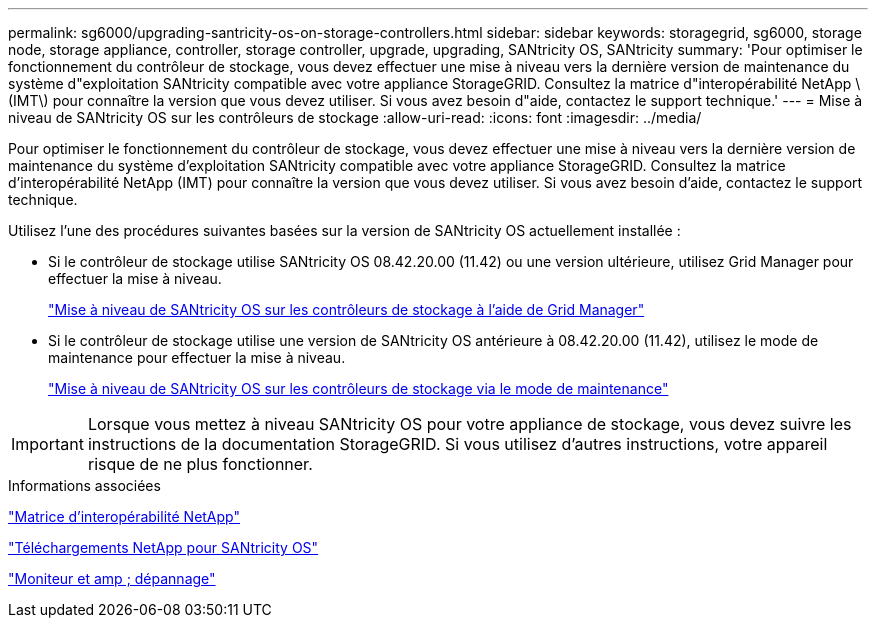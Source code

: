 ---
permalink: sg6000/upgrading-santricity-os-on-storage-controllers.html 
sidebar: sidebar 
keywords: storagegrid, sg6000, storage node, storage appliance, controller, storage controller, upgrade, upgrading, SANtricity OS, SANtricity 
summary: 'Pour optimiser le fonctionnement du contrôleur de stockage, vous devez effectuer une mise à niveau vers la dernière version de maintenance du système d"exploitation SANtricity compatible avec votre appliance StorageGRID. Consultez la matrice d"interopérabilité NetApp \(IMT\) pour connaître la version que vous devez utiliser. Si vous avez besoin d"aide, contactez le support technique.' 
---
= Mise à niveau de SANtricity OS sur les contrôleurs de stockage
:allow-uri-read: 
:icons: font
:imagesdir: ../media/


[role="lead"]
Pour optimiser le fonctionnement du contrôleur de stockage, vous devez effectuer une mise à niveau vers la dernière version de maintenance du système d'exploitation SANtricity compatible avec votre appliance StorageGRID. Consultez la matrice d'interopérabilité NetApp (IMT) pour connaître la version que vous devez utiliser. Si vous avez besoin d'aide, contactez le support technique.

Utilisez l'une des procédures suivantes basées sur la version de SANtricity OS actuellement installée :

* Si le contrôleur de stockage utilise SANtricity OS 08.42.20.00 (11.42) ou une version ultérieure, utilisez Grid Manager pour effectuer la mise à niveau.
+
link:upgrading-santricity-os-on-storage-controllers-using-grid-manager-sg6000.html["Mise à niveau de SANtricity OS sur les contrôleurs de stockage à l'aide de Grid Manager"]

* Si le contrôleur de stockage utilise une version de SANtricity OS antérieure à 08.42.20.00 (11.42), utilisez le mode de maintenance pour effectuer la mise à niveau.
+
link:upgrading-santricity-os-on-storage-controllers-using-maintenance-mode-sg6000.html["Mise à niveau de SANtricity OS sur les contrôleurs de stockage via le mode de maintenance"]




IMPORTANT: Lorsque vous mettez à niveau SANtricity OS pour votre appliance de stockage, vous devez suivre les instructions de la documentation StorageGRID. Si vous utilisez d'autres instructions, votre appareil risque de ne plus fonctionner.

.Informations associées
https://mysupport.netapp.com/matrix["Matrice d'interopérabilité NetApp"^]

https://mysupport.netapp.com/site/products/all/details/eseries-santricityos/downloads-tab["Téléchargements NetApp pour SANtricity OS"^]

link:../monitor/index.html["Moniteur et amp ; dépannage"]
